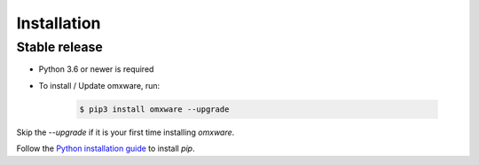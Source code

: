 .. highlight:: shell

============
Installation
============


Stable release
--------------

- Python 3.6 or newer is required
- To install / Update omxware, run:

    .. code-block:: console

        $ pip3 install omxware --upgrade

Skip the `--upgrade` if it is your first time installing `omxware`.

Follow the `Python installation guide`_ to install `pip`.

.. _pip: https://pip.pypa.io
.. _Python installation guide: http://docs.python-guide.org/en/latest/starting/installation/
